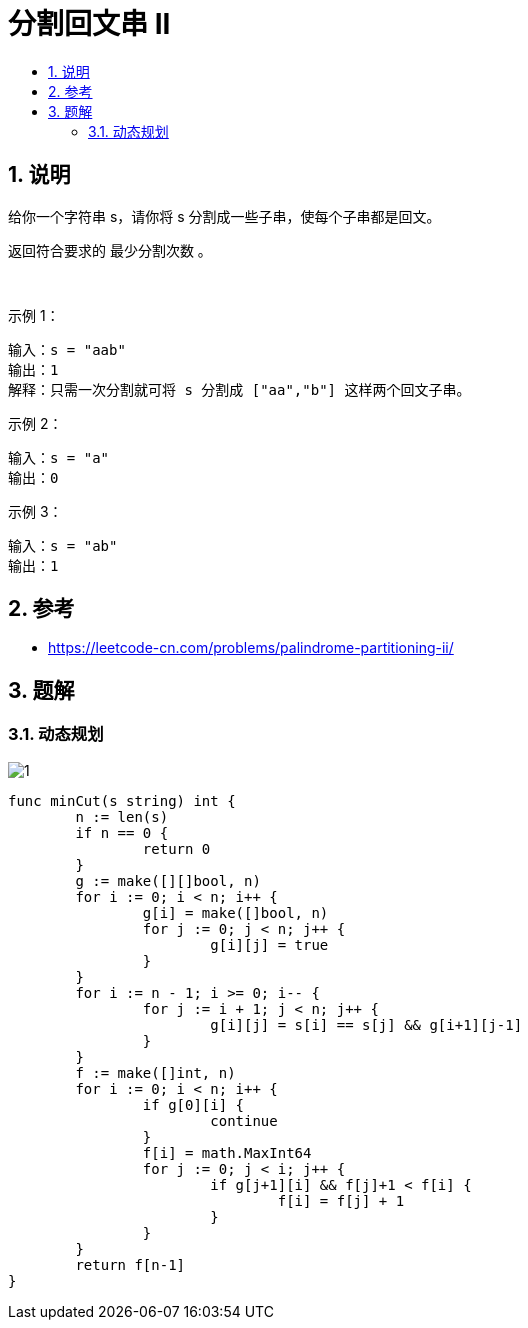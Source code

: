 = 分割回文串 II
:toc:
:toclevels: 5
:sectnums:
:toc-title:


== 说明
给你一个字符串 s，请你将 s 分割成一些子串，使每个子串都是回文。

返回符合要求的 最少分割次数 。

 

示例 1：
```
输入：s = "aab"
输出：1
解释：只需一次分割就可将 s 分割成 ["aa","b"] 这样两个回文子串。
```
示例 2：
```
输入：s = "a"
输出：0
```
示例 3：
```
输入：s = "ab"
输出：1
```

== 参考
- https://leetcode-cn.com/problems/palindrome-partitioning-ii/

== 题解
=== 动态规划
image:images/1.jpg[]

```go

func minCut(s string) int {
	n := len(s)
	if n == 0 {
		return 0
	}
	g := make([][]bool, n)
	for i := 0; i < n; i++ {
		g[i] = make([]bool, n)
		for j := 0; j < n; j++ {
			g[i][j] = true
		}
	}
	for i := n - 1; i >= 0; i-- {
		for j := i + 1; j < n; j++ {
			g[i][j] = s[i] == s[j] && g[i+1][j-1]
		}
	}
	f := make([]int, n)
	for i := 0; i < n; i++ {
		if g[0][i] {
			continue
		}
		f[i] = math.MaxInt64
		for j := 0; j < i; j++ {
			if g[j+1][i] && f[j]+1 < f[i] {
				f[i] = f[j] + 1
			}
		}
	}
	return f[n-1]
}

```